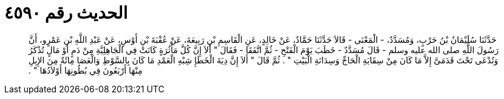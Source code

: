 
= الحديث رقم ٤٥٩٠

[quote.hadith]
حَدَّثَنَا سُلَيْمَانُ بْنُ حَرْبٍ، وَمُسَدَّدٌ، - الْمَعْنَى - قَالاَ حَدَّثَنَا حَمَّادٌ، عَنْ خَالِدٍ، عَنِ الْقَاسِمِ بْنِ رَبِيعَةَ، عَنْ عُقْبَةَ بْنِ أَوْسٍ، عَنْ عَبْدِ اللَّهِ بْنِ عَمْرٍو، أَنَّ رَسُولَ اللَّهِ صلى الله عليه وسلم - قَالَ مُسَدَّدٌ - خَطَبَ يَوْمَ الْفَتْحِ - ثُمَّ اتَّفَقَا - فَقَالَ ‏"‏ أَلاَ إِنَّ كُلَّ مَأْثُرَةٍ كَانَتْ فِي الْجَاهِلِيَّةِ مِنْ دَمٍ أَوْ مَالٍ تُذْكَرُ وَتُدْعَى تَحْتَ قَدَمَىَّ إِلاَّ مَا كَانَ مِنْ سِقَايَةِ الْحَاجِّ وَسِدَانَةِ الْبَيْتِ ‏"‏ ‏.‏ ثُمَّ قَالَ ‏"‏ أَلاَ إِنَّ دِيَةَ الْخَطَإِ شِبْهِ الْعَمْدِ مَا كَانَ بِالسَّوْطِ وَالْعَصَا مِائَةٌ مِنَ الإِبِلِ مِنْهَا أَرْبَعُونَ فِي بُطُونِهَا أَوْلاَدُهَا ‏"‏ ‏.‏